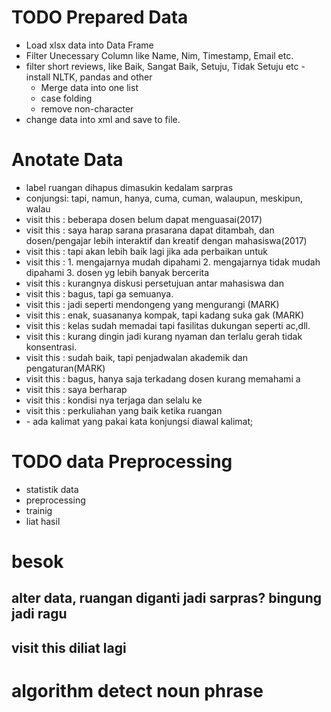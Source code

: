 * TODO Prepared Data 
- Load xlsx data into Data Frame
- Filter Unecessary Column like Name, Nim, Timestamp, Email etc.
- filter short reviews, like Baik, Sangat Baik, Setuju, Tidak Setuju etc
  -install NLTK, pandas and other
  - Merge data into one list
  - case folding
  - remove non-character
- change data into xml and save to file.
* Anotate Data
- label ruangan dihapus dimasukin kedalam sarpras
- conjungsi: tapi, namun, hanya, cuma, cuman, walaupun, meskipun, walau
- visit this : beberapa dosen belum dapat menguasai(2017)
- visit this : saya harap sarana prasarana dapat ditambah, dan dosen/pengajar lebih interaktif dan kreatif dengan mahasiswa(2017)
- visit this : tapi akan lebih baik lagi jika ada perbaikan untuk
- visit this : 1. mengajarnya mudah dipahami 2. mengajarnya tidak mudah dipahami 3. dosen yg lebih banyak bercerita
- visit this : kurangnya diskusi persetujuan antar mahasiswa dan
- visit this : bagus, tapi ga semuanya.
- visit this : jadi seperti mendongeng yang mengurangi (MARK)
- visit this : enak, suasananya kompak, tapi kadang suka gak (MARK)
- visit this : kelas sudah memadai tapi fasilitas dukungan seperti ac,dll.
- visit this : kurang dingin jadi kurang nyaman dan terlalu gerah tidak konsentrasi.
- visit this : sudah baik, tapi penjadwalan akademik dan pengaturan(MARK)
- visit this : bagus, hanya saja terkadang dosen kurang memahami a
- visit this : saya berharap
- visit this : kondisi nya terjaga dan selalu ke
- visit this : perkuliahan yang baik ketika ruangan
- - ada kalimat yang pakai kata konjungsi diawal kalimat;
* TODO data Preprocessing
 - statistik data
 - preprocessing
 - trainig
 - liat hasil
* besok
** alter data, ruangan diganti jadi sarpras? bingung jadi ragu
** visit this diliat lagi
* algorithm detect noun phrase

